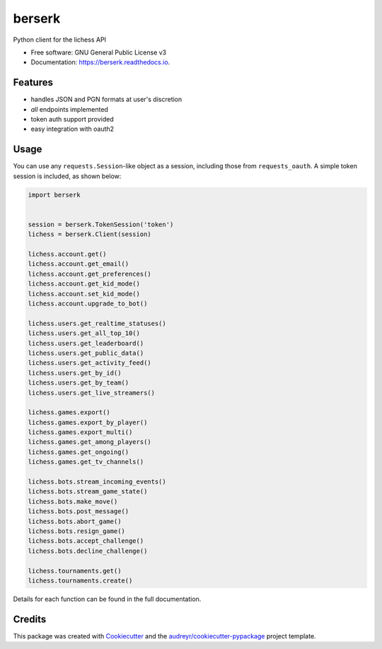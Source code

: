 =======
berserk
=======


.. image:: https://img.shields.io/pypi/v/berserk.svg
        :target: https://pypi.python.org/pypi/berserk

.. image:: https://img.shields.io/travis/rhgrant10/berserk.svg
        :target: https://travis-ci.org/rhgrant10/berserk

.. image:: https://readthedocs.org/projects/berserk/badge/?version=latest
        :target: https://berserk.readthedocs.io/en/latest/?badge=latest
        :alt: Documentation Status


Python client for the lichess API


* Free software: GNU General Public License v3
* Documentation: https://berserk.readthedocs.io.


Features
--------

* handles JSON and PGN formats at user's discretion
* *all* endpoints implemented
* token auth support provided
* easy integration with oauth2

Usage
-----

You can use any ``requests.Session``-like object as a session, including those from ``requests_oauth``. A simple token session is included, as shown below:

.. code-block:: python

    import berserk


    session = berserk.TokenSession('token')
    lichess = berserk.Client(session)

    lichess.account.get()
    lichess.account.get_email()
    lichess.account.get_preferences()
    lichess.account.get_kid_mode()
    lichess.account.set_kid_mode()
    lichess.account.upgrade_to_bot()

    lichess.users.get_realtime_statuses()
    lichess.users.get_all_top_10()
    lichess.users.get_leaderboard()
    lichess.users.get_public_data()
    lichess.users.get_activity_feed()
    lichess.users.get_by_id()
    lichess.users.get_by_team()
    lichess.users.get_live_streamers()

    lichess.games.export()
    lichess.games.export_by_player()
    lichess.games.export_multi()
    lichess.games.get_among_players()
    lichess.games.get_ongoing()
    lichess.games.get_tv_channels()

    lichess.bots.stream_incoming_events()
    lichess.bots.stream_game_state()
    lichess.bots.make_move()
    lichess.bots.post_message()
    lichess.bots.abort_game()
    lichess.bots.resign_game()
    lichess.bots.accept_challenge()
    lichess.bots.decline_challenge()

    lichess.tournaments.get()
    lichess.tournaments.create()


Details for each function can be found in the full documentation.


Credits
-------

This package was created with Cookiecutter_ and the `audreyr/cookiecutter-pypackage`_ project template.

.. _Cookiecutter: https://github.com/audreyr/cookiecutter
.. _`audreyr/cookiecutter-pypackage`: https://github.com/audreyr/cookiecutter-pypackage
